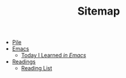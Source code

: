 #+TITLE: Sitemap

- [[file:index.org][Pile]]
- [[file:emacs/index.org][Emacs]]
  - [[file:emacs/til.org][Today I Learned  /in Emacs/]]
- [[file:readings/index.org][Readings]]
  - [[file:readings/reading-list.org][Reading List]]